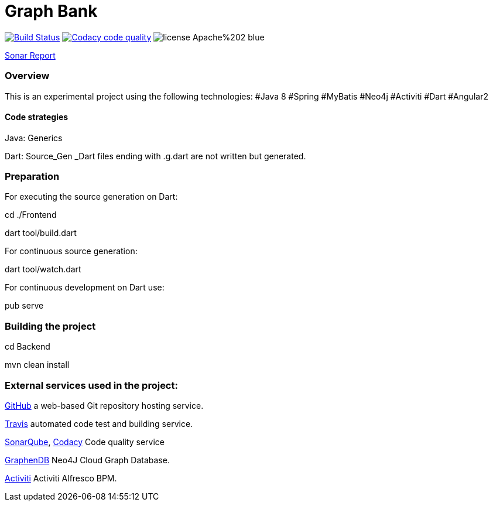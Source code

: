= Graph Bank

image:https://travis-ci.org/bindstone/graphbank.svg?branch=master["Build Status", link="https://travis-ci.org/bindstone/graphbank"]
image:https://api.codacy.com/project/badge/Grade/ed89c7d8d8a6421f811758f4ac45057f["Codacy code quality", link="https://www.codacy.com/app/bindstone/graphbank?utm_source=github.com&utm_medium=referral&utm_content=bindstone/graphbank&utm_campaign=Badge_Grade"]
image:https://img.shields.io/badge/license-Apache%202-blue.svg[]



https://sonarqube.com/dashboard/index?id=com.bindstone.graphbank%3Agraphbank_backend[Sonar Report]

=== Overview

This is an experimental project using the following technologies: #Java 8 #Spring #MyBatis #Neo4j #Activiti #Dart #Angular2

==== Code strategies

Java: Generics

Dart: Source_Gen _Dart files ending with .g.dart are not written but generated.

=== Preparation

For executing the source generation on Dart:

cd ./Frontend

dart tool/build.dart

For continuous source generation:

dart tool/watch.dart

For continuous development on Dart use:

pub serve

=== Building the project

cd Backend

mvn clean install

=== External services used in the project:

https://github.com/[GitHub] a web-based Git repository hosting service.

https://travis-ci.org/[Travis] automated code test and building service.

https://sonarqube.com/[SonarQube], https://www.codacy.com/[Codacy] Code quality service

http://www.graphenedb.com/[GraphenDB] Neo4J Cloud Graph Database.

https://activiti.alfresco.com/[Activiti] Activiti Alfresco BPM.